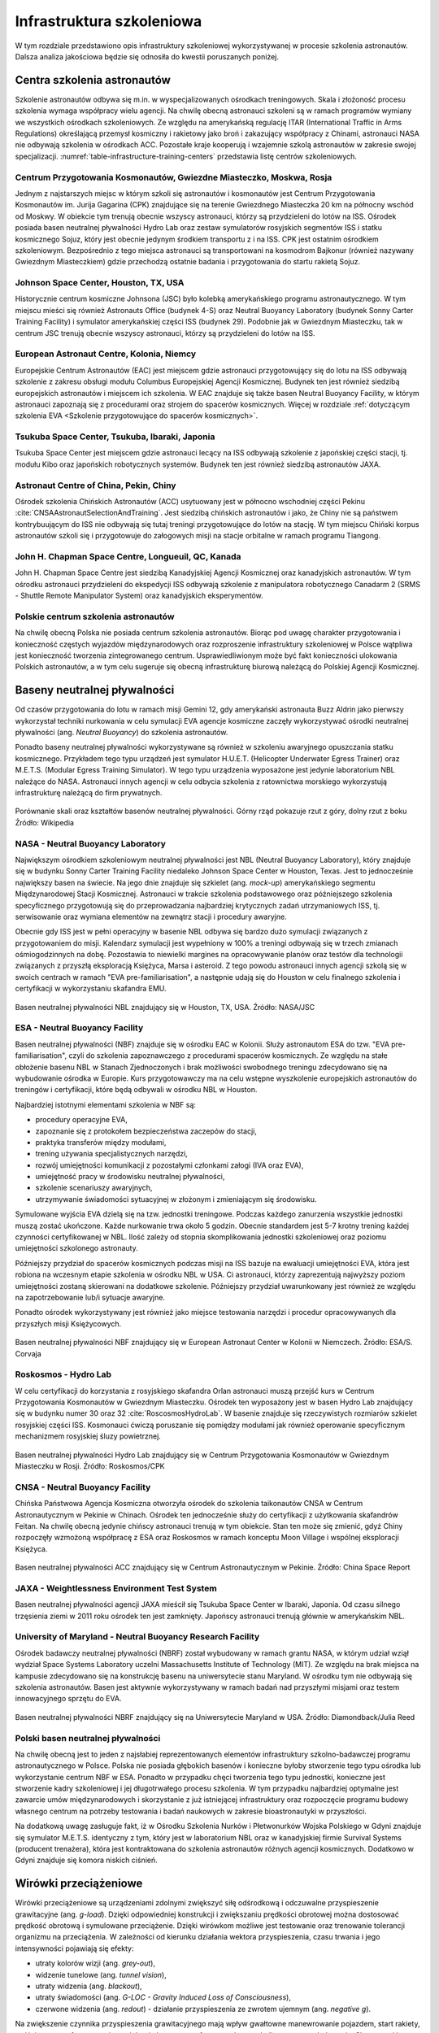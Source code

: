 **************************
Infrastruktura szkoleniowa
**************************

W tym rozdziale przedstawiono opis infrastruktury szkoleniowej wykorzystywanej w procesie szkolenia astronautów. Dalsza analiza jakościowa będzie się odnosiła do kwestii poruszanych poniżej.

.. todo:: Tab. 3.1. Lista ośrodków szkoleniowych astronautów.


Centra szkolenia astronautów
============================
Szkolenie astronautów odbywa się m.in. w wyspecjalizowanych ośrodkach treningowych. Skala i złożoność procesu szkolenia wymaga współpracy wielu agencji. Na chwilę obecną astronauci szkoleni są w ramach programów wymiany we wszystkich ośrodkach szkoleniowych. Ze względu na amerykańską regulację ITAR (International Traffic in Arms Regulations) określającą przemysł kosmiczny i rakietowy jako broń i zakazujący współpracy z Chinami, astronauci NASA nie odbywają szkolenia w ośrodkach ACC. Pozostałe kraje kooperują i wzajemnie szkolą astronautów w zakresie swojej specjalizacji. :numref:`table-infrastructure-training-centers` przedstawia listę centrów szkoleniowych.

Centrum Przygotowania Kosmonautów, Gwiezdne Miasteczko, Moskwa, Rosja
---------------------------------------------------------------------
Jednym z najstarszych miejsc w którym szkoli się astronautów i kosmonautów jest Centrum Przygotowania Kosmonautów im. Jurija Gagarina (CPK) znajdujące się na terenie Gwiezdnego Miasteczka 20 km na północny wschód od Moskwy. W obiekcie tym trenują obecnie wszyscy astronauci, którzy są przydzieleni do lotów na ISS. Ośrodek posiada basen neutralnej pływalności Hydro Lab oraz zestaw symulatorów rosyjskich segmentów ISS i statku kosmicznego Sojuz, który jest obecnie jedynym środkiem transportu z i na ISS. CPK jest ostatnim ośrodkiem szkoleniowym. Bezpośrednio z tego miejsca astronauci są transportowani na kosmodrom Bajkonur (również nazywany Gwiezdnym Miasteczkiem) gdzie przechodzą ostatnie badania i przygotowania do startu rakietą Sojuz.

Johnson Space Center, Houston, TX, USA
--------------------------------------
Historycznie centrum kosmiczne Johnsona (JSC) było kolebką amerykańskiego programu astronautycznego. W tym miejscu mieści się również Astronauts Office (budynek 4-S) oraz Neutral Buoyancy Laboratory (budynek Sonny Carter Training Facility) i symulator amerykańskiej części ISS (budynek 29). Podobnie jak w Gwiezdnym Miasteczku, tak w centrum JSC trenują obecnie wszyscy astronauci, którzy są przydzieleni do lotów na ISS.

European Astronaut Centre, Kolonia, Niemcy
------------------------------------------
Europejskie Centrum Astronautów (EAC) jest miejscem gdzie astronauci przygotowujący się do lotu na ISS odbywają szkolenie z zakresu obsługi modułu Columbus Europejskiej Agencji Kosmicznej. Budynek ten jest również siedzibą europejskich astronautów i miejscem ich szkolenia. W EAC znajduje się także basen Neutral Buoyancy Facility, w którym astronauci zapoznają się z procedurami oraz strojem do spacerów kosmicznych. Więcej w rozdziale :ref:`dotyczącym szkolenia EVA <Szkolenie przygotowujące do spacerów kosmicznych>`.

Tsukuba Space Center, Tsukuba, Ibaraki, Japonia
-----------------------------------------------
Tsukuba Space Center jest miejscem gdzie astronauci lecący na ISS odbywają szkolenie z japońskiej części stacji, tj. modułu Kibo oraz japońskich robotycznych systemów. Budynek ten jest również siedzibą astronautów JAXA.

Astronaut Centre of China, Pekin, Chiny
---------------------------------------
Ośrodek szkolenia Chińskich Astronautów (ACC) usytuowany jest w północno wschodniej części Pekinu :cite:`CNSAAstronautSelectionAndTraining`. Jest siedzibą chińskich astronautów i jako, że Chiny nie są państwem kontrybuującym do ISS nie odbywają się tutaj treningi przygotowujące do lotów na stację. W tym miejscu Chiński korpus astronautów szkoli się i przygotowuje do załogowych misji na stacje orbitalne w ramach programu Tiangong.

John H. Chapman Space Centre, Longueuil, QC, Kanada
---------------------------------------------------
John H. Chapman Space Centre jest siedzibą Kanadyjskiej Agencji Kosmicznej oraz kanadyjskich astronautów. W tym ośrodku astronauci przydzieleni do ekspedycji ISS odbywają szkolenie z manipulatora robotycznego Canadarm 2 (SRMS - Shuttle Remote Manipulator System) oraz kanadyjskich eksperymentów.

Polskie centrum szkolenia astronautów
-------------------------------------
Na chwilę obecną Polska nie posiada centrum szkolenia astronautów. Biorąc pod uwagę charakter przygotowania i konieczność częstych wyjazdów międzynarodowych oraz rozproszenie infrastruktury szkoleniowej w Polsce wątpliwa jest konieczność tworzenia zintegrowanego centrum. Usprawiedliwionym może być fakt konieczności ulokowania Polskich astronautów, a w tym celu sugeruje się obecną infrastrukturę biurową należącą do Polskiej Agencji Kosmicznej.


Baseny neutralnej pływalności
=============================
Od czasów przygotowania do lotu w ramach misji Gemini 12, gdy amerykański astronauta Buzz Aldrin jako pierwszy wykorzystał techniki nurkowania w celu symulacji EVA agencje kosmiczne zaczęły wykorzystywać ośrodki neutralnej pływalności (ang. *Neutral Buoyancy*) do szkolenia astronautów.

Ponadto baseny neutralnej pływalności wykorzystywane są również w szkoleniu awaryjnego opuszczania statku kosmicznego. Przykładem tego typu urządzeń jest symulator H.U.E.T. (Helicopter Underwater Egress Trainer) oraz M.E.T.S. (Modular Egress Training Simulator). W tego typu urządzenia wyposażone jest jedynie laboratorium NBL należące do NASA. Astronauci innych agencji w celu odbycia szkolenia z ratownictwa morskiego wykorzystują infrastrukturę należącą do firm prywatnych.

.. figure:: ../img/infrastructure-neutral-buoyancy-comparision.png
    :name: figure-infrastructure-neutral-buoyancy-comparision
    :scale: 125%
    :align: center

    Porównanie skali oraz kształtów basenów neutralnej pływalności. Górny rząd pokazuje rzut z góry, dolny rzut z boku Źródło: Wikipedia

NASA - Neutral Buoyancy Laboratory
----------------------------------
Największym ośrodkiem szkoleniowym neutralnej pływalności jest NBL (Neutral Buoyancy Laboratory), który znajduje się w budynku Sonny Carter Training Facility niedaleko Johnson Space Center w Houston, Texas. Jest to jednocześnie największy basen na świecie. Na jego dnie znajduje się szkielet (ang. *mock-up*) amerykańskiego segmentu Międzynarodowej Stacji Kosmicznej. Astronauci w trakcie szkolenia podstawowego oraz późniejszego szkolenia specyficznego przygotowują się do przeprowadzania najbardziej krytycznych zadań utrzymaniowych ISS, tj. serwisowanie oraz wymiana elementów na zewnątrz stacji i procedury awaryjne.

Obecnie gdy ISS jest w pełni operacyjny w basenie NBL odbywa się bardzo dużo symulacji związanych z przygotowaniem do misji. Kalendarz symulacji jest wypełniony w 100% a treningi odbywają się w trzech zmianach ośmiogodzinnych na dobę. Pozostawia to niewielki margines na opracowywanie planów oraz testów dla technologii związanych z przyszłą eksploracją Księżyca, Marsa i asteroid. Z tego powodu astronauci innych agencji szkolą się w swoich centrach w ramach "EVA pre-familiarisation", a następnie udają się do Houston w celu finalnego szkolenia i certyfikacji w wykorzystaniu skafandra EMU.

.. figure:: ../img/infrastructure-neutral-buoyancy-nbl.jpg
    :name: figure-infrastructure-neutral-buoyancy-nbl
    :scale: 25%
    :align: center

    Basen neutralnej pływalności NBL znajdujący się w Houston, TX, USA. Źródło: NASA/JSC

ESA - Neutral Buoyancy Facility
-------------------------------
Basen neutralnej pływalności (NBF) znajduje się w ośrodku EAC w Kolonii. Służy astronautom ESA do tzw. "EVA pre-familiarisation", czyli do szkolenia zapoznawczego z procedurami spacerów kosmicznych. Ze względu na stałe obłożenie basenu NBL w Stanach Zjednoczonych i brak możliwości swobodnego treningu zdecydowano się na wybudowanie ośrodka w Europie. Kurs przygotowawczy ma na celu wstępne wyszkolenie europejskich astronautów do treningów i certyfikacji, które będą odbywali w ośrodku NBL w Houston.

Najbardziej istotnymi elementami szkolenia w NBF są:

- procedury operacyjne EVA,
- zapoznanie się z protokołem bezpieczeństwa zaczepów do stacji,
- praktyka transferów między modułami,
- trening używania specjalistycznych narzędzi,
- rozwój umiejętności komunikacji z pozostałymi członkami załogi (IVA oraz EVA),
- umiejętność pracy w środowisku neutralnej pływalności,
- szkolenie scenariuszy awaryjnych,
- utrzymywanie świadomości sytuacyjnej w złożonym i zmieniającym się środowisku.

Symulowane wyjścia EVA dzielą się na tzw. jednostki treningowe. Podczas każdego zanurzenia wszystkie jednostki muszą zostać ukończone. Każde nurkowanie trwa około 5 godzin. Obecnie standardem jest 5-7 krotny trening każdej czynności certyfikowanej w NBL. Ilość zależy od stopnia skomplikowania jednostki szkoleniowej oraz poziomu umiejętności szkolonego astronauty.

Późniejszy przydział do spacerów kosmicznych podczas misji na ISS bazuje na ewaluacji umiejętności EVA, która jest robiona na wczesnym etapie szkolenia w ośrodku NBL w USA. Ci astronauci, którzy zaprezentują najwyższy poziom umiejętności zostaną skierowani na dodatkowe szkolenie. Późniejszy przydział uwarunkowany jest również ze względu na zapotrzebowanie lub/i sytuacje awaryjne.

Ponadto ośrodek wykorzystywany jest również jako miejsce testowania narzędzi i procedur opracowywanych dla przyszłych misji Księżycowych.

.. figure:: ../img/infrastructure-neutral-buoyancy-nbf.jpg
    :name: figure-infrastructure-neutral-buoyancy-nbf
    :scale: 25%
    :align: center

    Basen neutralnej pływalności NBF znajdujący się w European Astronaut Center w Kolonii w Niemczech. Źródło: ESA/S. Corvaja

Roskosmos - Hydro Lab
---------------------
W celu certyfikacji do korzystania z rosyjskiego skafandra Orlan astronauci muszą przejść kurs w Centrum Przygotowania Kosmonautów w Gwiezdnym Miasteczku. Ośrodek ten wyposażony jest w basen Hydro Lab znajdujący się w budynku numer 30 oraz 32 :cite:`RoscosmosHydroLab`. W basenie znajduje się rzeczywistych rozmiarów szkielet rosyjskiej części ISS. Kosmonauci ćwiczą poruszanie się pomiędzy modułami jak również operowanie specyficznym mechanizmem rosyjskiej śluzy powietrznej.

.. figure:: ../img/infrastructure-neutral-buoyancy-hydrolab.jpg
    :name: figure-infrastructure-neutral-buoyancy-hydrolab
    :scale: 50%
    :align: center

    Basen neutralnej pływalności Hydro Lab znajdujący się w Centrum Przygotowania Kosmonautów w Gwiezdnym Miasteczku w Rosji. Źródło: Roskosmos/CPK

CNSA - Neutral Buoyancy Facility
--------------------------------
Chińska Państwowa Agencja Kosmiczna otworzyła ośrodek do szkolenia taikonautów CNSA w Centrum Astronautycznym w Pekinie w Chinach. Ośrodek ten jednocześnie służy do certyfikacji z użytkowania skafandrów Feitan. Na chwilę obecną jedynie chińscy astronauci trenują w tym obiekcie. Stan ten może się zmienić, gdyż Chiny rozpoczęły wzmożoną współpracę z ESA oraz Roskosmos w ramach konceptu Moon Village i wspólnej eksploracji Księżyca.

.. figure:: ../img/infrastructure-neutral-buoyancy-acc.jpg
    :name: figure-infrastructure-neutral-buoyancy-acc
    :scale: 50%
    :align: center

    Basen neutralnej pływalności ACC znajdujący się w Centrum Astronautycznym w Pekinie. Źródło: China Space Report

JAXA - Weightlessness Environment Test System
---------------------------------------------
Basen neutralnej pływalności agencji JAXA mieścił się Tsukuba Space Center w Ibaraki, Japonia. Od czasu silnego trzęsienia ziemi w 2011 roku ośrodek ten jest zamknięty. Japońscy astronauci trenują głównie w amerykańskim NBL.

University of Maryland - Neutral Buoyancy Research Facility
-----------------------------------------------------------
Ośrodek badawczy neutralnej pływalności (NBRF) został wybudowany w ramach grantu NASA, w którym udział wziął wydział Space Systems Laboratory uczelni Massachusetts Institute of Technology (MIT). Ze względu na brak miejsca na kampusie zdecydowano się na konstrukcję basenu na uniwersytecie stanu Maryland. W ośrodku tym nie odbywają się szkolenia astronautów. Basen jest aktywnie wykorzystywany w ramach badań nad przyszłymi misjami oraz testem innowacyjnego sprzętu do EVA.

.. figure:: ../img/infrastructure-neutral-buoyancy-nbrf.jpg
    :name: figure-infrastructure-neutral-buoyancy-nbrf
    :scale: 50%
    :align: center

    Basen neutralnej pływalności NBRF znajdujący się na Uniwersytecie Maryland w USA. Źródło: Diamondback/Julia Reed

Polski basen neutralnej pływalności
-----------------------------------
Na chwilę obecną jest to jeden z najsłabiej reprezentowanych elementów infrastruktury szkolno-badawczej programu astronautycznego w Polsce. Polska nie posiada głębokich basenów i konieczne byłoby stworzenie tego typu ośrodka lub wykorzystanie centrum NBF w ESA. Ponadto w przypadku chęci tworzenia tego typu jednostki, konieczne jest stworzenie kadry szkoleniowej i jej długotrwałego procesu szkolenia. W tym przypadku najbardziej optymalne jest zawarcie umów międzynarodowych i skorzystanie z już istniejącej infrastruktury oraz rozpoczęcie programu budowy własnego centrum na potrzeby testowania i badań naukowych w zakresie bioastronautyki w przyszłości.

Na dodatkową uwagę zasługuje fakt, iż w Ośrodku Szkolenia Nurków i Płetwonurków Wojska Polskiego w Gdyni znajduje się symulator M.E.T.S. identyczny z tym, który jest w laboratorium NBL oraz w kanadyjskiej firmie Survival Systems (producent trenażera), która jest kontraktowana do szkolenia astronautów różnych agencji kosmicznych. Dodatkowo w Gdyni znajduje się komora niskich ciśnień.


Wirówki przeciążeniowe
======================
Wirówki przeciążeniowe są urządzeniami zdolnymi zwiększyć siłę odśrodkową i odczuwalne przyspieszenie grawitacyjne (ang. *g-load*). Dzięki odpowiedniej konstrukcji i zwiększaniu prędkości obrotowej można dostosować prędkość obrotową i symulowane przeciążenie. Dzięki wirówkom możliwe jest testowanie oraz trenowanie tolerancji organizmu na przeciążenia. W zależności od kierunku działania wektora przyspieszenia, czasu trwania i jego intensywności pojawiają się efekty:

- utraty kolorów wizji (ang. *grey-out*),
- widzenie tunelowe (ang. *tunnel vision*),
- utraty widzenia (ang. *blackout*),
- utraty świadomości (ang. *G-LOC - Gravity Induced Loss of Consciousness*),
- czerwone widzenia (ang. *redout*) - działanie przyspieszenia ze zwrotem ujemnym (ang. *negative g*).

Na zwiększenie czynnika przyspieszenia grawitacyjnego mają wpływ gwałtowne manewrowanie pojazdem, start rakiety, wejście w atmosferę, awaryjna trajektoria lotu w atmosferze tzw. krzywa balistyczna oraz lądowanie. Skuteczność treningu w wirówce przeciążeniowej pozwala astronautom na tolerowanie przyspieszeń o 1.5-2g większych niż niewytrenowanej osoby. Należy nadmienić, że trening wymaga odnawiania, gdyż tolerancja ulega "zapomnieniu" przez organizm.

Dla poprawy tolerancji stosuje się również uciskowe spodnie przeciążeniowe. Nacisk na naczynia powoduje spowolnienie odpływu krwi z nóg i mniejszą ilość krwi uderzającej do mózgu. Nacisk uzyskuje się statycznie (silne związanie) lub dynamicznie przez nadmuchiwanie wszytych komór z powietrzem wraz ze wzrostem przeciążenia. Astronauci zakładają taki ubiór pod skafander Sokol przygotowując się do powrotu na Ziemię :cite:`Peake2017`. Ponadto tolerancję można zwiększyć stosując manewr AGSM (ang. *Anti-G Straining Maneuver*). Odpowiedni trening oddychania pozwala na zwiększenie tolerancji przeciążeń i dłuższe utrzymanie świadomości w przypadku ich wystąpienia.

Do najważniejszych wirówek przeciążeniowych wykorzystywanych w załogowych lotach kosmicznych można zaliczyć:

- CF-7, Roskosmos,
- CF-18, Roskosmos,
- 20-G Centrifuge, NASA,
- Human Performance Centrifuge, NASA,
- Short Radius Centrifuge, NASA.

.. todo:: Tab. 3.3. Lista wirówek przeciążeniowych używanych do przygotowania astronautów w załogowych lotach

CPK - CF-7
----------
Wirówka przeciążeniowa CF-7 została uruchomiona w 1973 roku. Wybrane parametry techniczne przedstawia :numref:`table-infrastructure-centrifuge-human`. Zakres badań prowadzonych w urządzeniu :cite:`CPKCentrifuge`:

- test tolerancji przyspieszenia podczas szkolenia i selekcji pilotów i kosmonautów,
- badanie wpływu ekstremalnych warunków lotów kosmicznych na organizm człowieka,
- badanie nad metodami poprawy tolerancji przeciążeń i obniżenie negatywnych efektów,
- umiejętność przewidywania wpływu wysokich przeciążeń na organizm człowieka,
- stworzenie symulatora przyszłych pojazdów kosmicznych i samolotów,
- testowanie lotniczych i kosmicznych modeli.

.. figure:: ../img/infrastructure-centrifuge-cf-7.jpg
    :name: figure-infrastructure-centrifuge-cf-7
    :scale: 75%
    :align: center

    Wirówka przeciążeniowa CF-7 znajdująca się w Centrum Przygotowania Kosmonautów w Gwiezdnym Miasteczku w Rosji. Źródło: Roskosmos/CPK

CPK - CF-18
-----------
W 1980 roku w Centrum Przygotowania Kosmonautów otworzono drugą wirówkę przeciążeniową, która umożliwia wymianę wnętrza kabiny, oraz parametrów wewnątrz kabiny tj.: temperatura, skład powietrza, wilgotność i ciśnienie. Wirówka CF-18 ma większy gradient przyspieszenia oraz maksymalną prędkość obrotową dającą symulowane przeciążenie rzędu 30g :cite:`CPKCentrifuge`. Wybrane parametry techniczne przedstawia :numref:`table-infrastructure-centrifuge-human`.

.. figure:: ../img/infrastructure-centrifuge-cf-18.jpg
    :name: figure-infrastructure-centrifuge-cf-18
    :scale: 75%
    :align: center

    Wirówka przeciążeniowa CF-18 znajdująca się w Centrum Przygotowania Kosmonautów w Gwiezdnym Miasteczku w Rosji. Źródło: Roskosmos/CPK

NASA - Ames Research Center 20-G Centrifuge
-------------------------------------------
Amerykańska wirówka przeciążeniowa 20-G Centrifuge znajduje się w ośrodku Ames Research Center, Moffett Field, CA w USA przedstawiona jest na :numref:`figure-infrastructure-centrifuge-20g`. Urządzenie służy do szkolenia personelu latającego Air Force, US Navy oraz dla astronautów NASA :cite:`NASACentrifuge`. Wybrane parametry techniczne przedstawia :numref:`table-infrastructure-centrifuge-human`. Niezależnie przed lotem statkiem Sojuz astronauci NASA i ESA przechodzą szkolenie w Rosyjskich wirówkach CF-7 i CF-18.

.. figure:: ../img/infrastructure-centrifuge-20g.jpg
    :name: figure-infrastructure-centrifuge-20g
    :scale: 25%
    :align: center

    Wirówka przeciążeniowa 20g znajdująca się w Ames Research Center, Moffett Field, CA w USA. Źródło: NASA/Ames

Wirówki przeciążeniowe do badań naukowych na ludziach
-----------------------------------------------------
Istnieje wiele obiektów przeznaczonych do badań nad wpływem wysokich przeciążeń na organizm człowieka. Część z nich nie jest bezpośrednio wykorzystywana w procesie szkolenia astronautów, ale może uczestniczyć w eksperymentach przeprowadzanych na ich organizmie. Do najważniejszych ośrodków można zaliczyć:

- Short Radius Centrifuge, University of Texas Medical Branch, Galveston, TX, USA,
- Short Arm Human Centrifuge, DLR, Niemcy,
- Dynamic Flight Simulator, Flight Physiological Center, Szwecja,
- Wirówka przeciążeniowa - symulator szkoleniowy, WIML, Polska.

Wirówki przeciążeniowe do badań naukowych
-----------------------------------------
Do badań naukowych wykorzystujących zwiększone przyspieszenie grawitacyjne i siłę odśrodkową, lecz nie certyfikowanych do wykorzystania przy badaniach na ludziach można zaliczyć wybrane wirówki przeciążeniowe:

- Large Diameter Centrifuge, ESA ESTEC, Noordwijk, Holandia,
- 8-Foot Diameter Centrifuge, NASA Ames Research Center, CA, USA,
- 2-Meter Diameter Centrifuge, NASA Ames Research Center, CA, USA,
- 24-Foot Diameter Centrifuge, NASA Ames Research Center, CA, USA.

Polska wirówka przeciążeniowa
-----------------------------
Polska posiada jedną z najnowocześniejszych wirówek przeciążeniowych certyfikowanych do badań z udziałem ludzi oraz do prowadzenia treningów przeciążeniowych. Wirówka ta znajduje się w ośrodku Wojskowego Instytutu Medycyny Lotniczej w Warszawie. Infrastruktura ta jest unikalna w skali europejskiej i warto jest wykorzystać ją do prowadzenia szkolenia astronautów.


Laboratoria Wirtualnej Rzeczywistości
=====================================
Laboratoria wirtualnej (ang. *VR - Virtual Reality*) oraz rozszerzonej (ang. *AR - Augmented Reality*) pozwalają na trening skomplikowanych czynności oraz procedur bez narażania życia astronautów i konieczności posiadania kosztownej infrastruktury. Ponadto astronauci szkolą się w używaniu technologii haptycznych tj. sprzężenia zwrotnego (ang. *Force Feedback*) oraz umiejętności interakcji człowiek-maszyna (ang. *HMI - Human-Machine Interaction*). Do najważniejszych laboratoriów VR należą:

- Virtual Reality Laboratory (VRL), NASA,
- Haptics Laboratory, ESA.

Virtual Reality Laboratory (VRL), NASA
--------------------------------------
VRL wyposażony jest w symulatory i urządzenia pozwalające na odtworzenie zewnętrznej części stacji. Dzięki okularom VR astronauta ma możliwość rozglądania się w środowisku i trenowanie świadomości sytuacyjnej podczas EVA. Rękawice i system który ma na sobie podczas szkolenia pozwala na kinestetyczne odczucie (ang. *kinesthetic sensation*), czyli symulowane poczucie inercji obiektów. Rękawice mogą odtworzyć uczucie do 226,8 kg (500 lbs). W laboratorium VRL astronauci szkolą się w zakresie procedur i systemów EVA, tj.:

- obsługa systemu ratunkowego S.A.F.E.R.,
- kontrolowanie manipulatora SSRMS Canadarm2,
- rozkładu elementów zewnętrznych stacji ISS,
- umiejętności lokalizacji względem elementów stacji,
- transferu między modułami stacji.

.. figure:: ../img/infrastructure-vr-combined.png
    :name: figure-infrastructure-vr-combined
    :scale: 33%
    :align: center

    Astronauci trenujący EVA w laboratorium VRLab. Źródło: NASA/JSC

Haptics Lab ESA
---------------
Laboratorium Haptics Europejskiej Agencji Kosmicznej znajduje się w Centrum Inżynierii i Nauki ESTEC w Holandii. Laboratorium umożliwia testowanie systemów robotycznych oraz interfejsu HMI. W laboratorium opracowano egzoszkielet X-Arm-II (Rys. 3.11.). Ponadto astronauci ESA ćwiczą umiejętność sterowania łazikami z wykorzystaniem kontrolerów z Force Feedback.

.. figure:: ../img/infrastructure-vr-exoskeleton.jpg
    :name: figure-infrastructure-vr-exoskeleton
    :scale: 15%
    :align: center

    X-Arm-II exoskeleton jest wykorzystywany do symulacji odczuć podczas sterowania maszynami. Źródło: ESA

Polskie laboratoria VR i AR
---------------------------
Polska nie posiada wyspecjalizowanego laboratorium VR oraz AR, przystosowanego do szkolenia astronautów. Jednakże w kraju są firmy, które przygotowały fotorealistyczne symulacje wirtualnej rzeczywistości dla Międzynarodowej Stacji Kosmicznej. Wykorzystując kompetencje posiadane w ramach tych instytucji możliwe jest stworzenie wyspecjalizowanych doświadczeń VR, które pozwoliłyby na trening procedur operacyjnych dla przyszłych misji kosmicznych.


Symulatory lotu
===============
Symulatory lotu są od wielu lat wykorzystywane w lotnictwie i towarzyszyły astronautom w ich szkoleniu od początków Space Race. W najprostszym podziale symulatory lotu dzielą się na stacjonarne (Basic Instrument Training Device [BITD], Flight and Navigation Procedures Trainer [FNPT], Flight Training Device [FTD]) oraz ruchome (ang. *FFS - Full Flight Simulator*) :cite:`Kelly2017`. Symulatory FFS pozwalają na odczucie zwrotów oraz odchyleń. Do najbardziej znanych symulatorów zalicza się:

- symulator lądownika LM w programie Apollo,
- Shuttle Motion Simulator (SMS),
- symulator statku kosmicznego Soyuz.

Symulatory lotu służą nie tylko szkoleniu astronautów ale również pozwalają na opracowywanie procedur i optymalizację konstrukcji kapsuł i awioniki. Astronauci współpracują z inżynierami opracowującymi nowe techniki pilotażu, ergonomię użytkowania w locie oraz rozmieszczenie elementów interfejsu zarówno w kokpicie jak i na wielofunkcyjnym ekranie (ang. *MFD - Multi-functional Display*). Do symulatorów przyszłych statków kosmicznych można zaliczyć:

- Federacja,
- Orion,
- Boeing CST-100 Starliner,
- SpaceX Crew Dragon.

.. figure:: ../img/infrastructure-sim-soyuz-1.jpg
    :name: figure-infrastructure-sim-soyuz-1
    :scale: 33%
    :align: center

    Astronauci Oleg Novitskiy (Roskosmos) oraz Thomas Pesquet (ESA) ćwiczą procedury w symulatorze Sojuz w CPK w Gwiezdnym Miasteczku. Źródło: ESA

Polskie uczelnie lotnicze tj. WSOSP w Dęblinie, Politechnika Rzeszowska oraz Państwowa Wyższa Szkoła Zawodowa w Chełmie posiadają symulatory lotów zdolne do kształcenia pilotów. Infrastruktura do prowadzenia szkolenia w kontekście lotów kosmicznych, w tym prowadzenia statku Sojuz powstaje w ramach habitatu Lunares. Wykorzystując kompetencje firm tworzących symulacje VR oraz tradycyjne oprogramowanie możliwym stałoby się aby Polska była liderem w kategorii symulowanego przygotowania do przyszłych misji.

W celu stworzenia oprogramowania skutecznie imitującego kapsuły rosyjskie lub amerykańskie konieczne byłoby podpisanie stosownych umów międzynarodowych. Jednocześnie można przyjąć również inną strategię, tj. stworzenie uniwersalnego symulatora kosmicznego. Zajęcia szkoleniowe pozwalałyby na zaznajomienie się z podstawowymi systemami wykorzystywanymi w statkach kosmicznych, tj. silniki RCS, ogólną teorię sterowania orbitalnego, systemy podtrzymania życia, systemy elektryczne, sytuacje awaryjne itp. Szkolenie takie miałoby na celu wstępne przygotowanie personelu do dalszego wyspecjalizowanego szkolenia w ośrodkach posiadających symulatory odpowiednich statków.

Na podstawie analogii do "pre-familiarization" w kontekście szkolenia EVA w basenach NBF można przyjąć, że tego typu ogólne szkolenie symulatorowe pozwoli na zaoszczędzenie czasu oraz zasobów finansowych jak również podniesie kompetencje i wiedzę Polskich kandydatów.


Przyrządy ćwiczeniowe
=====================
W siłowniach i laboratoriach w których ćwiczą astronauci coraz częściej zaczyna się wykorzystywać nowoczesne technologie. Wśród nowatorskich pomysłów prowadzi się badania nad wykorzystaniem technologii VR do stymulacji mózgu podczas wykonywania ćwiczenia w celu przyspieszenia rehabilitacji astronautów powracających z długotrwałych lotów. Do przyrządów ćwiczeniowych wykorzystywanych podczas szkolenia i późniejszej fizjoterapii można zaliczyć:

- koła reńskie (obroty prawo-lewo),
- żyroskop (ang. *MAT - Multi-Axial Trainer*) (obrót wokół trzech osi),
- looping (huśtawka 360° z możliwością obrotu wokół osi pionowej ćwiczącego),
- ergometr,
- pionowe bieżnie (ang. *vertical treadmill*),
- połączenie systemów VR i bieżni zmieniających pochylenie i odchylenie (ang. *Adaptability Training System*),
- system bieżni nadciśnieniowych (ALTER).

System Vertical Treadmill dzięki zmianie kąta nachylenia bieżni i odległości wysięgnika ma możliwość zmiany  obciążenia odczuwalnego do symulowania grawitacji Księżyca oraz Marsa :numref:`figure-infrastructure-gym-vertical-treadmill`.

.. figure:: ../img/infrastructure-gym-vertical-treadmill.jpg
    :name: figure-infrastructure-gym-vertical-treadmill
    :scale: 75%
    :align: center

    Astronauta podczas ćwiczenia na Vertical Treadmill. Źródło: NASA

W ramach polskiej infrastruktury można wyróżnić ośrodki przygotowania kondycyjnego WSOSP oraz sprzęt Głównej Szkoły Służby Pożarniczej. Miejsca te są dobrze przygotowane na wykorzystanie ich w ramach programu.


Loty paraboliczne symulujące środowisko mikrograwitacji
=======================================================
W celu zapoznania astronautów z wpływem mikrograwitacji na organizm człowieka oraz specyficznym zachowaniem podczas spadku swobodnego agencje kosmiczne zaczęły stosować samoloty w lotach parabolicznych. W zależności od parametrów paraboli można otrzymać:

- mikrograwitacja 0g,
- przyciąganie na powierzchni Księżyca (16,6% przyciągania ziemskiego),
- przyciąganie na powierzchni Marsa (40% przyciągania ziemskiego).

:numref:`table-infrastructure-parabollic` przedstawia zestawienie samolotów używanych przez agencje kosmiczne i prywatne firmy do lotów parabolicznych.

.. figure:: ../img/infrastructure-parabollic-profile.jpg
    :name: figure-infrastructure-parabollic-profile
    :scale: 75%
    :align: center

    Profil lotu parabolicznego podczas symulacji stanu braku grawitacji. Źródło: Nature

Polska na chwilę obecną nie posiada samolotu zdolnego do prowadzenia pełnego szkolenia przygotowującego do lotów w środowisku mikrograwitacji. Zakup samolotu, jego dostosowanie oraz utrzymanie byłoby wysoce nieefektywne ekonomicznie i bardziej optymalnym rozwiązaniem byłoby skorzystanie z usług francuskiej firmy Novespace w modelu identycznym jak Europejska Agencja Kosmiczna.

.. todo:: Tab. 3.4. Zestawienie samolotów używanych do lotów parabolicznych


Komory niskich ciśnień, próżniowe oraz termalne
===============================================
Zastosowanie komór niskich ciśnieniowych oraz komór próżniowych (ang. *vacuum chamber*) w trakcie szkolenia ma swoje początki wraz z pierwszymi prototypami skafandrów. Wówczas stosowano je do sprawdzania szczelności wytwarzanych iteracji ubrań ciśnieniowych. Obecnie podczas treningu komora ciśnieniowa wykorzystywana jest na cztery główne sposoby:

- zapoznanie się z objawami hipoksji (ćwiczenia bez skafandra),
- sprawdzanie szczelności skafandra,
- trening procedur awaryjnych skafandrów,
- zapoznanie się ze środowiskiem braku ośrodka gazowego.

Astronauci podobnie jak piloci samolotów stratosferycznych tj. U2, są poddawani szkoleniom w skafandrze wewnątrz komór ciśnieniowych. Podczas szkolenia trenujący doświadcza momentu gwałtownego rozhermetyzowania kabiny na dużej wysokości oraz uruchomienia automatycznego systemu podtrzymania życia w skafandrze.

W Polsce istnieje kilka ośrodków zdolnych do prowadzenia zajęć tego typu, są to m.in. komora ciśnieniowa w Klinice Medycyny Hiperbarycznej i Ratownictwa Morskiego na Uniwersytecie Gdańskim oraz komora ciśnieniowa na WIML w Warszawie.

Komory termalne (ang. *thermal chamber*) wykorzystuje się aby zapoznać astronautów ze zmiennym środowiskiem cieplnym występującym na zewnątrz pojazdu. Podczas ćwiczeń w komorach termalnych ćwiczący uczy się regulacji temperatury za pomocą systemu klimatyzacji skafandra.

Polska posiada komorę termalną w ramach infrastruktury WIML w Warszawie, jednakże jest ona niewystarczająca do prowadzenia wyżej wymienionych badań oraz części szkolenia. W ramach tego etapu sugeruje się korzystanie z urządzeń innych agencji.


Systemy podwieszania symulujące środowisko obniżonej grawitacji
===============================================================
Do przygotowania astronautów w ograniczonym zakresie ruchu oraz przy zmieniającej się perspektywie widoku w programach szkolenia zastosowano system podwieszania. Ponadto to rozwiązanie pozwala na symulację grawitacji panującej na Księżycu, Marsie i innych ciałach niebieskich poprzez odciążenie astronauty i zastosowanie lin o odpowiedniej sprężystości.

.. figure:: ../img/infrastructure-suspension-schematics.png
    :name: figure-infrastructure-suspension-schematics
    :scale: 75%
    :align: center

    System podwieszania zastosowany do treningu astronautów w Centrum Przygotowania Kosmonautów w Gwiezdnym Miasteczku w Rosji. Źródło: NASA/JSC

.. todo:: Rys. 3.15. System podwieszania "Partial Gravity Counterbalance System" zastosowany do treningu astronautów w Centrum Przygotowania Kosmonautów w Gwiezdnym Miasteczku w Rosji. Źródło: NASA/JSC

Polska na chwilę obecną nie posiada systemu podwieszania, ale plany stworzenia tego typu trenażerów są rozwijane w ramach habitatu AATC.


Eksperymenty izolacyjne
=======================
Długotrwały pobyt w przestrzeni kosmicznej przy niezmiennym towarzystwie wpływa na bardzo dużo złożonych procesów psychologicznych i sociodynamicznych. W szczególności przy planowanych misjach na Marsach czy dłuższych pobytach na Księżycu konieczne jest opracowanie sposobów wczesnej detekcji problemów psychicznych oraz sprawniejsze ich rozwiązywanie. W tym celu organizacje kosmiczne wykorzystują następujące metody:

- wykorzystanie komór (pojemników) izolacyjnych tj. Personal Rescue Enclosure (PRE),
- przeprowadzanie badań izolacji w ośrodkach badań medycznych,
- wykorzystanie długotrwałych pobytów w habitatach wraz z połączeniem eksploracji środowiska.

Personal Rescue Enclosure
-------------------------
Urządzenia Personal Rescue Enclosure zostały stworzone na potrzeby prototypowego systemu ratownictwa załóg promów Space Shuttle. Mają kształt przypominający piłkę plażową o 86 cm średnicy i 0,33 metrów sześciennych objętości i są skonstruowane z materiału na bazie Kevlaru :cite:`Shayler2009`. Obecnie wykorzystywane są podczas selekcji astronautów w celu weryfikacji braku klaustrofobii, ciemności, percepcji czasu oraz izolacji.

Badania izolacyjne w ośrodkach medycznych
-----------------------------------------
Najbardziej znanym badaniem była misja Mars-500. Podczas trwającej 520 dni izolacji sprawdzano zachowanie załogi w symulowanej misji na Marsa. Program badań trwał między 2007 and 2011 rokiem i był prowadzony przez Instytut Problemów Biomedycznych Rosyjskiej Akademii Nauk przy współpracy Europejskiej Agencji Kosmicznej.

Badania izolacyjne w habitatach
-------------------------------
Na chwilę obecną na świecie jest niewiele placówek zajmujących się tematyką badań izolacyjnych połączonych z eksploracją środowiska. Każda z takich placówek specjalizuje się w określonym i unikalnym typie symulacji. Do habitatów w których odbywają się pobyty powyżej tygodnia można zaliczyć:

- AATC, Polska,
- Lunares, Polska,
- HI-Seas, USA,
- MDRS, USA,
- FMARS, Kanada,
- Aquarius, USA,
- HERA, USA.

Habitat Lunares został wybudowany przez firmę Space Garden przy udziale autora pracy (Mateusz Harasymczuk) oraz pomysłodawczynię dr Agatę Kołodziejczyk. Habitat ulokowany jest na lotnisku w Pile (ICAO: EPPK) w hangarze przy 2,5 km betonowym pasie startowym. W Lunares prowadzone są badania dotyczące:

- subiektywnej percepcji czasu,
- dynamiki grupy i wpływu izolacji na relacje międzyludzkie,
- ergonomii habitatu,
- architektury habitatu,
- systemu inteligentnych sensorów i czujników,
- systemów aquaponicznych i hydroponicznych,
- wykorzystania lamp fizjologicznych w pobudzaniu receptorów serotoninowych,
- sztucznym sterowaniem rytmem dobowym (ang. *circadian rhythm*),
- planowaniem pracy i rozkładu zajęć astronautów,
- badania nad domknięciem półotwartego systemu podtrzymywania życia,
- wykorzystanie zasobów dostępnych w środowisku (ang. *ISRU - In-Situ Resource Utilization*),
- systemu operacyjnego habitatów pozaziemskich.


Analiza infrastruktury szkoleniowej w kontekście polskiego wkładu w program astronautyczny
==========================================================================================
Jednym z celów tej pracy jest zaproponowanie planu stworzenia infrastruktury szkoleniowej. Aby Polska uczestniczyła w programie szkolenia astronautów rozwiązania muszą być unikalne lub pozwalające na przeprowadzenie optymalizacji kosztów szkoleniowych.

Polska obecnie posiada część infrastruktury wykorzystywanej podczas szkolenia astronautów. Są to m.in.:

- wirówka przeciążeniowa na WIML,
- habitat Lunares
- infrastruktura gimnastyczno-szkoleniowa Wyższej Szkoły Oficerskiej Sił Powietrznych (WSOSP),
- symulator METS w Ośrodku Szkolenia Nurków i Płetwonurków Wojska Polskiego w Gdyni,
- komora niskich ciśnień w Gdyni oraz na WIML,
- infrastruktura szkoleniowa Szkoły Głównej Służby Pożarniczej,
- komora termalna na WIML w Warszawie,
- program szkolenia survivalowego oraz SERE (kadra byłych żołnierzy sił specjalnych),
- lotnisko oraz program szkolenia lotniczego zgodnego z FAA i EASA,
- głębokie baseny pozwalające na stworzenie ośrodka neutralnej pływalności,
- kadra uniwersytecka przygotowująca z przedmiotów teoretycznych,
- symulacje ogniowe w ramach współpracy ze szkołą straży pożarnej,
- szkoły skoków spadochronowych,
- szkoły nurkowe specjalizujące się w neutralnej pływalności oraz pracy pod powierzchnią wody,
- symulatory rzeczywistości wirtualnej (wraz z oprogramowaniem wnętrza ISS).

Powyższa infrastruktura pozwala na odtworzenie części szkolenia w Polsce. Brakującym elementem jest plan szkolenia łączący ośrodku w charakterze wspólnego konsorcjum udostępniającego wyposażenie oraz lokalizację w ramach programu astronautycznego.

W Polsce nie istnieje statek powietrzny zdolny do prowadzenia szkolenia w środowisku mikrograwitacji, ale zgodnie z trendem NASA i ESA administrator programu może wynająć usługi takiego lotu, który jest dostępny komercyjnie. Przy odpowiednim zaplanowaniu lotu, przygotowaniu badań naukowych oraz kadry koszt jest w stanie być akceptowalny.
